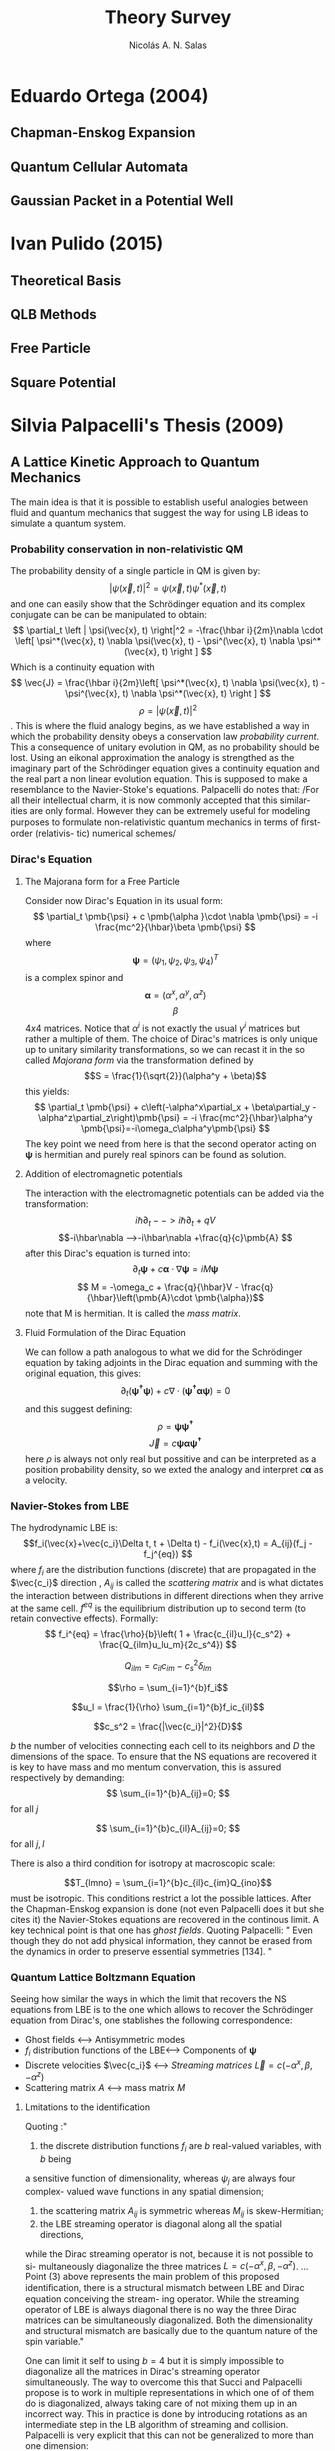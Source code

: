 #+title: Theory Survey
#+author: Nicolás A. N. Salas

* Eduardo Ortega (2004)
** Chapman-Enskog Expansion
** Quantum Cellular Automata
** Gaussian Packet in a Potential Well
* Ivan Pulido (2015)
** Theoretical Basis
** QLB Methods
** Free Particle
** Square Potential

* Silvia Palpacelli's Thesis (2009)
** A Lattice Kinetic Approach to Quantum Mechanics
The main idea is that it is possible to establish useful analogies between fluid and quantum
mechanics that suggest the way for using LB ideas to simulate a quantum system.
*** Probability conservation in non-relativistic QM
The probability density of a single particle in QM is given by:
$$\left | \psi(\vec{x}, t) \right|^2 = \psi(\vec{x}, t) \psi^*(\vec{x}, t) $$
and one can easily show that the Schrödinger equation and its complex conjugate can be
can be manipulated to obtain:
$$ \partial_t \left | \psi(\vec{x}, t) \right|^2 = -\frac{\hbar i}{2m}\nabla \cdot \left[ \psi^*(\vec{x}, t) \nabla \psi(\vec{x}, t) - \psi^(\vec{x}, t) \nabla \psi^*(\vec{x}, t)  \right ]  $$
Which is a continuity equation with
$$
\vec{J} = \frac{\hbar i}{2m}\left[ \psi^*(\vec{x}, t) \nabla \psi(\vec{x}, t) - \psi^(\vec{x}, t) \nabla \psi^*(\vec{x}, t)  \right ]
$$
$$ \rho = \left | \psi(\vec{x}, t) \right|^2 $$.
This is where the fluid analogy begins, as we have established a way in which the probability
density obeys a conservation law  /probability current/. This a consequence of unitary
evolution in QM, as no probability should be lost. Using an eikonal approximation the analogy is strengthed as the imaginary part of the Schrödinger equation gives a continuity equation
and the real part a non linear evolution equation. This is supposed to make a resemblance to
the Navier-Stoke's equations.
Palpacelli do notes that:
/For all their intellectual charm, it is now commonly accepted that this similar-
ities are only formal. However they can be extremely useful for modeling purposes
to formulate non-relativistic quantum mechanics in terms of ﬁrst-order (relativis-
tic) numerical schemes/
*** Dirac's Equation
**** The Majorana form for a Free Particle
Consider now Dirac's Equation in its usual form:
$$
\partial_t  \pmb{\psi} + c \pmb{\alpha }\cdot \nabla \pmb{\psi} =
-i \frac{mc^2}{\hbar}\beta \pmb{\psi}
$$
where
$$\pmb{\psi}=\left(\psi_1,\psi_2,\psi_3,\psi_4 \right)^T$$ is a complex spinor
and
$$\pmb{\alpha} = (\alpha^x,\alpha^y,\alpha^z)$$
$$\beta$$
$4x4$ matrices. Notice that $\alpha^i$ is not exactly the usual $\gamma^i$ matrices but
rather a multiple of them. The choice of Dirac's matrices is only unique up to unitary
similarity transformations, so we can recast it in the so called /Majorana form/ via the
transformation defined by
$$S = \frac{1}{\sqrt{2}}(\alpha^y + \beta)$$
this yields:
$$
\partial_t  \pmb{\psi} + c\left(-\alpha^x\partial_x + \beta\partial_y -
\alpha^z\partial_z\right)\pmb{\psi} =
-i \frac{mc^2}{\hbar}\alpha^y \pmb{\psi}=-i\omega_c\alpha^y\pmb{\psi}
$$
The key point we need from here is that the second operator acting on \pmb{\psi} is
hermitian and purely real spinors can be found as solution.

**** Addition of electromagnetic potentials
The interaction with the electromagnetic potentials can be added via the transformation:
$$i\hbar\partial_t -->i\hbar\partial_t +qV $$
$$-i\hbar\nabla -->-i\hbar\nabla +\frac{q}{c}\pmb{A} $$
after this Dirac's equation is turned into:
$$
\partial_t  \pmb{\psi} + c \pmb{\alpha }\cdot \nabla \pmb{\psi} =
i  M\pmb{\psi}
$$
$$ M = -\omega_c + \frac{q}{\hbar}V - \frac{q}{\hbar}\left(\pmb{A}\cdot
\pmb{\alpha})$$
note that M is hermitian. It is called the /mass matrix/.
**** Fluid Formulation of the Dirac Equation
We can follow a path analogous to what we did for the Schrödinger equation by taking
adjoints in the Dirac equation and summing with the original equation, this gives:
$$\partial_t ( \pmb{\psi^\dag}\pmb{\psi}) + c \nabla \cdot  \left( \pmb{\psi^\dag \alpha
\psi}\right)=0$$
and this suggest defining:
$$\rho = \pmb{\psi} \pmb{\psi^\dag}$$
$$\vec{J} = c \pmb{\psi \alpha
\psi^\dag}$$
here $\rho$ is always not only real but possitive and can be interpreted as a position
probability density, so we exted the analogy and interpret $c\pmb{\alpha}$ as a velocity.
*** Navier-Stokes from LBE
The hydrodynamic LBE is:
$$f_i(\vec{x}+\vec{c_i}\Delta t, t + \Delta t) - f_i(\vec{x},t) =
A_{ij}(f_j - f_j^{eq})
$$
where $f_i$ are the distribution functions (discrete) that are propagated in the $\vec{c_i}$ direction , $A_{ij}$ is called the /scattering matrix/ and is what dictates the interaction
between distributions in different directions when they arrive at the same cell. $f^{eq}$ is
the equilibrium distribution up to second term (to retain convective effects). Formally:
$$
f_i^{eq} = \frac{\rho}{b}\left( 1 + \frac{c_{il}u_l}{c_s^2} +
\frac{Q_{ilm}u_lu_m}{2c_s^4})
$$

$$Q_{ilm}=c_{il}c_{im}-c_s^2\delta_{lm}$$

$$\rho = \sum_{i=1}^{b}f_i$$

$$u_l = \frac{1}{\rho} \sum_{i=1}^{b}f_ic_{il}$$

$$c_s^2 = \frac{|\vec{c_i}|^2}{D}$$

 $b$ the number of velocities connecting each cell to its neighbors and $D$  the dimensions
 of the space. To ensure that the NS equations are recovered it is key to have mass and
 mo mentum convervation, this is assured  respectively by demanding:
$$
 \sum_{i=1}^{b}A_{ij}=0;
$$ for all $j$

$$
 \sum_{i=1}^{b}c_{il}A_{ij}=0;
$$ for all $j,l$

There is also a third condition for isotropy at macroscopic scale:

$$T_{lmno} = \sum_{i=1}^{b}c_{il}c_{im}Q_{ino}$$
must be isotropic. This conditions restrict a lot the possible lattices. After the
Chapman-Enskog expansion is done (not even Palpacelli does it but she cites it) the
Navier-Stokes equations are recovered in the continous limit. A key technical point is that
one has /ghost fields/. Quoting Palpacelli:
"
Even
though they do not add physical information, they cannot be erased from the
dynamics in order to preserve essential symmetries [134].
"
*** Quantum  Lattice Boltzmann Equation
Seeing how similar the ways in which the limit that recovers the NS equations from
LBE is to the one which allows to recover the Schrödinger equation from Dirac's, one
stablishes the following correspondence:

+ Ghost fields <--->  Antisymmetric modes
+ $f_i$ distribution functions of the LBE<--->  Components of $\pmb{\psi}$
+ Discrete velocities $\vec{c_i}$ <--> /Streaming matrices/ $\vec{L}=c(-\alpha^x, \beta
  ,-\alpha^z)$
+ Scattering matrix $A$ <--> mass matrix $M$
***** Lmitations to the identification
Quoting :"
1. the discrete distribution functions $f_i$ are $b$ real-valued variables, with $b$ being
a sensitive function of dimensionality, whereas $\psi_j$ are always four complex-
valued wave functions in any spatial dimension;
2. the scattering matrix $A_{ij}$ is symmetric whereas $M_{ij}$ is skew-Hermitian;
3. the LBE streaming operator is diagonal along all the spatial directions,
while the Dirac streaming operator is not, because it is not possible to si-
multaneously diagonalize the three matrices $L = c(−\alpha^x , \beta, −\alpha^ z )$.
...
Point (3) above represents the main problem of this proposed identiﬁcation, there
is a structural mismatch between LBE and Dirac equation conceiving the stream-
ing operator. While the streaming operator of LBE is always diagonal there is
no way the three Dirac matrices can be simultaneously diagonalized. Both the
dimensionality and structural mismatch are basically due to the quantum nature
of the spin variable."

One can limit it self to using $b=4$ but it is simply impossible to diagonalize all the
matrices in Dirac's streaming operator simultaneously. The way to overcome this
that Succi and Palpacelli propose is to work in multiple representations in which one of
of them do is diagonalized, always taking care of not mixing them up in an incorrect
way. This in practice is done by introducing rotations as an intermediate step in the
LB algorithm of streaming and collision. Palpacelli is very explicit that this can not be
generalized to more than one dimension:

"
As we shall clarify in Chapter 2, which is entirely devoted to the multi-dimensional
extension of the model, this is not correct and leads to a scheme that does not
solve the Schrödinger equation in the adiabatic limit.
"
The scheme is exemplified  next :

Begin with a representation in which spin is aligned with the $z$-direction so the
streaming matrix in this direction is diagonal.

--------------------------------------------------------------------
  ↓                                                                                                                         ↑
Streaming along z ---> collision along z ---> transform to y-diagonal system       ↑
                                                                              ↓                                            ↑
                                                                              ↓                                             ↑
  transform for x-diagonal system<--collision along y<--streaming along y          ↑
  ↓                                                                                                                         ↑
  ↓                                                                                                                         ↑
Streaming along x ---> collision along x ---> transform to z-diagonal system ------

 Palpacelli and Succi discuss this more in detail in their paper about QLB.
***** One-Dimensional Quantum Lattice Boltzmann Model
